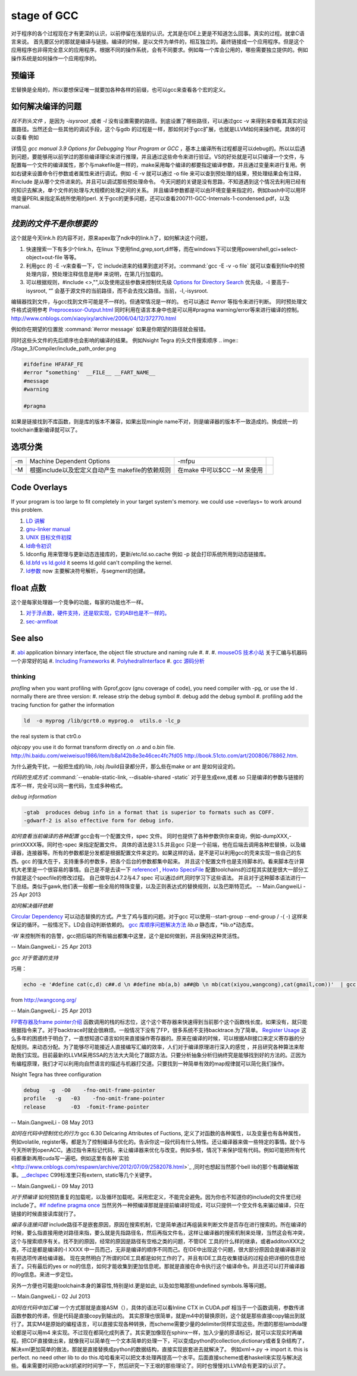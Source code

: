 stage of GCC
############

对于程序的各个过程现在才有更深的认识，以前停留在浅层的认识。尤其是在IDE上更是不知道怎么回事。真实的过程。就拿C语言来说。
首先要区分的那就是编译与链接。编译的时候，是以文件为单件的，相互独立的。最终链接成一个应用程序。但是这个应用程序也非得完全意义的应用程序。根据不同的操作系统，会有不同要求。例如每一个库会公用的，哪些需要独立提供的。例如操作系统是如何操作一个应用程序的。

预编译
------

宏替换是全局的，所以要想保证唯一就要加各种各样的前缀，也可以gcc来查看各个宏的定义。

如何解决编译的问题
------------------

*找不到头文件* ，是因为 *-isysroot* ,或者 *-I*  没有设置需要的路径。到底设置了哪些路径，可以通过gcc -v 来得到来查看其真实的设置路径。当然还会一些其他的调试手段，这个与gdb 的过程是一样，那如何对于gcc扩展，也就是LLVM如何来操作呢。具体的可以查看 例如

.. csv-table::
   :header: "options","comments"

   -Q , 打印每一个编译时的函数名 
   -fmemxxxx , 可以查看内存一的一些东东 
   -fdump-rtl-xxx , 还可以查看寄存器的分配
   "-d{a,A,D,H,p,P,x}" , 来实时查看各种宏定义
   -print-xxxx ,  来查看各种配置 
   -dump{machine/specs} , 查看机器配置以及specs 

详情见 *gcc manual 3.9 Options for Debugging Your Program or GCC* ，基本上编译所有过程都是可以debug的。所以以后遇到问题，要能够用以前学过的那些编译理论来进行推理，并且通过这些命令来进行验证。VS的好处就是可以只编译一个文件，与配置每一个文件的编译属性，那个与makefile是一样的，make采用每个编译的都要指定编译参数，并且通过变量来进行复用。例如右键来设置命令行参数或者属性来进行调试。例如 -E -v 就可以通过 -o file 来可以查到预处理的结果，预处理结果会有注释，#include 是从哪个文件进来的。并且可以调试那些预处理命令。 今天问题的关键是没有思路，不知道遇到这个情况去利用已经有的知识去解决，单个文件的处理与大规模的处理之间的关系。 并且编译参数都是可以由环境变量来指定的，例如bash中可以用环境变量PERL来指定系统所使用的perl.
关于gcc的更多问题，还可以查看200711-GCC-Internals-1-condensed.pdf，以及manual.


*找到的文件不是你想要的*
--------------------------

这个就是今天link.h  的内容不对，原来apex取了ndk中的link.h了，如何解决这个问题，

#. 快速搜索一下有多少个link.h，在linux 下使用find,grep,sort,diff等，而在windows下可以使用powershell,gci+select-object+out-file 等等。
#. 利用gcc 的 -E -v来查看一下，它 include进来的结果到底对不对。:command:`gcc -E -v -o file` 就可以查看到file中的预处理内容，预处理注释信息是用# 来说明，在第几行加载的。
#. 可以根据规则，#include <>,"",以及使用这些参数来控制优先级 `Options for Directory Search <http://gcc.gnu.org/onlinedocs/gcc/Directory-Options.html>`_   优先级，-I 要高于-isysroot, “” 会基于源文件的当前路径，而不会去找父路径。当前，-I,-isysroot.

.. list-table::

   -I  
   -iquote
   -b,  查找exe  文件 
   -isysroot   



编辑器找到文件，与gcc找到文件可能是不一样的。但通常情况是一样的。 也可以通过 *#error*  等指令来进行判断。  同时预处理文件格式说明参考 `Preprocessor-Output.html <http://gcc.gnu.org/onlinedocs/cpp/Preprocessor-Output.html>`_
同时利用在语言本身中也是可以用#pragma warning/error等来进行编译的控制。
http://www.cnblogs.com/xiaoyixy/archive/2006/04/12/372770.html


例如你在期望的位置放 :command:`#error message` 如果是你期望的路径就会报错。

同时这些头文件的先后顺序也会影响的编译的结果。 例如Nsight Tegra 的头文件搜索顺序 
.. imge:: /Stage_3/Compiler/include_path_order.png

.. code-block:: c

   #ifdefine HFAFAF_FE
   #error “something'  __FILE__ __FART_NAME__
   #message
   #warning

   #pragma

如果是链接找到不库函数，则是库的版本不兼容，如果出现mingle name不对，则是编译器的版本不一致造成的。换成统一的toolchain重新编译就可以了。

选项分类
--------

.. csv-table::
  
   -m ,Machine Dependent Options , -mfpu ,
   -M , 根据include以及宏定义自动产生 makefile的依赖规则 , 在make 中可以$CC --M 来使用 ,

Code Overlays
-------------
If your program is too large to fit completely in your target system's memory. we could use =overlays= to work around this problem. 



#. `LD 讲解 <http://blog.csdn.net/yili&#95;xie/article/details/5692007>`_  
#. `gnu-linker manual <http://www.zemris.fer.hr/~leonardo/oszur/tehnicki.dokumenti/gnu-linker.pdf>`_ 
#. `UNIX 目标文件初探 <http://www.ibm.com/developerworks/cn/aix/library/au-unixtools.html>`_ 
#. `ld命令初识 <http://www.latelee.org/using-gnu-linux/114-using-ld.html>`_ 
#. ldconfig 用来管理与更新动态连接库的，更新/etc/ld.so.cache 例如 -p 就会打印系统所用到动态链接库。
#. `ld.bfd vs ld.gold <http://stackoverflow.com/questions/3476093/replacing-ld-with-gold-any-experience>`_   it seems ld.gold can't compiling the kernel.
#. `ld参数 <https://sourceware.org/binutils/docs/ld/Options.html>`_  now 主要解决符号解析，与segment的创建。





float 点数
----------

这个是每家处理器一个竞争的功能，每家的功能也不一样。

#. `对于浮点数，硬件支持，还是软实现，它的ABI也是不一样的。 <http://gcc.gnu.org/onlinedocs/gcc/ARM-Options.html>`_  
#. `sec-armfloat <http://doc.ironwoodlabs.com/arm-arm-none-eabi/html/getting-started/sec-armfloat.html>`_ 


See also
---------


#. `abi <http://gcc.gnu.org/onlinedocs/libstdc++/manual/abi.html>`_  application binnary interface, the object file structure and naming rule
#. 
#. 
#. `mouseOS 技术小站 <http://www.mouseos.com/index.html>`_  关于汇编与机器码一个非常好的站
#. `Including Frameworks <https://developer.apple.com/library/mac/#documentation/MacOSX/Conceptual/BPFrameworks/Tasks/IncludingFrameworks.html>`_  
#. `PolyhedralInterface <http://gcc.gnu.org/wiki/Graphite/PolyhedralInterface>`_  
#. `gcc 源码分析 <http://blog.csdn.net/sonicling/article/details/6702031>`_  

thinking
========


*profling*
when you want profiling with Gprof,gcov (gnu coverage of code), you need compiler with -pg,  or use the ld .  normally there are three version:
#. release  strip the debug symbol
#. debug   add the debug symbol
#. profiling  add the tracing function for gather the information

.. code-block:: bash
   
   ld  -o myprog /lib/gcrt0.o myprog.o  utils.o -lc_p 

the real system is that ctr0.o 


*objcopy*  you use it do format transform directly on .o and o.bin file.  http://hi.baidu.com/weiweisuo1986/item/b8a142b8e3e46cec4fc7fd05
http://book.51cto.com/art/200806/78862.htm.


为什么避免干扰，一般把生成的/lib, /obj /build目录都分开，那么些在make or ant 是如何设定的。


*代码的生成方式* :command:`--enable-static-link, --disable-shared -static`
对于是生成exe,或者.so
只是编译的参数与链接的库不一样，完全可以同一套代码，生成多种格式。


*debug information*

.. code-block:: bash

   -gtab  produces debug info in a format that is superior to formats such as COFF.
   -gdwarf-2 is also effective form for debug info.


*如何查看当前编译的各种配置*
gcc会有一个配置文件，spec 文件。 同时也提供了各种参数供你来查询，例如-dumpXXX,-printXXXX等。同时也-spec 来指定配置文件。 具体的语法是3.1.5.并且gcc 只是一个前端，他在后端去调用各种宏替换，以及编译器，连接器等。所有的参数都是分发都是根据配置文件来定的。如果这样的话，是不是可以利用gcc的壳来实现一些自己的东西。gcc 的强大在于，支持重多的参数多，把各个后台的参数都集中起来。 并且这个配置文件也是支持脚本的。看来脚本在计算机大老里是一个很容易的事情。自己是不是去读一下
`reference1 <http://www.adintr.com/mytranslate/gcc_spec_files.html>`_  , `Howto SpecsFile <http://www.mingw.org/wiki/SpecsFileHOWTO>`_  配置toolchains的过程其实就是很大一部分工作就是这个specfile的修改过程。 自己做导出4.7.2与4.7 spec 可以通过diff,同时学习下这些语法。
并且对于这种脚本语法进行一下总结。类似于gawk,他们表一般都一些全局的特珠变量，以及正则表达式的替换规则，以及巴斯特范式。 
-- Main.GangweiLi - 25 Apr 2013


*如何解决循环依赖*

`Circular Dependency <http://en.wikipedia.org/wiki/Circular_dependency>`_ 可以动态替换的方式。产生了鸡与蛋的问题。对于gcc 可以使用--start-group --end-group / -(  -) 这样来保证的循环。一般情况下。LD会自动判断依赖的。  `gcc 库顺序问题解决方法 <http://www.cppblog.com/findingworld/archive/2011/07/12/66408.html>`_ 
*lib.a*  静态库，*lib.o*动态库。


*-W* 来控制所有的告警，gcc把后端的所有输出都集中这里，这个是如何做到，并且保持这种灵活性。

-- Main.GangweiLi - 25 Apr 2013


*gcc 对于管道的支持*

巧用：

.. code-block:: bash

   echo -e '#define cat(c,d) c##.d \n #define mb(a,b) a##@b \n mb(cat(xiyou,wangcong),cat(gmail,com))'  | gcc -E -xc - 2>/dev/null |tail -n 1

from http://wangcong.org/

-- Main.GangweiLi - 25 Apr 2013


`FP寄存器及frame pointer介绍 <http://blog.chinaunix.net/uid-25871104-id-2938389.html>`_ 
函数调用的栈的标志位，这个这个寄存器来快速得到当前那个这个函数栈长度。如果没有，就只能根据指令来了。对于backtrace时就会很麻烦。一般情况下没有了FP，很多系统不支持backtrace.为了简单。
`Register Usage <http://www.delorie.com/gnu/docs/gcc/gccint_115.html>`_ 
这么多年的困惑终于明白了，一直想知道C语言如何来直接操作寄存器的。原来在编译的时候，可以根据ABI接口来定义寄存器的分配规则。来动态分配。为了能够尽可能接近人直接编写汇编的效率，人们对于编译原理进行深入的感觉 ，并且研究各种算法来帮助我们实现。目前最新的LLVM采用SSA的方法大大简化了跟踪方法。只要分析抽象分析归纳终究是能够找到好的方法的。正因为有编程原理，我们才可以利用向自然语言的描述与机器打交道。只要找到一种简单有效的map规律就可以简化我们操作。



Nsight Tegra has three configuration

.. code-block:: bash

   debug   -g  -O0    -fno-omit-frame-pointer
   profile   -g   -03    -fno-omit-frame-pointer
   release        -03  -fomit-frame-pointer

-- Main.GangweiLi - 08 May 2013


*如何在代码中控制优化的行为*
gcc 6.30 Delcaring Attributes of Fuctions,  定义了对函数的各种属性，以及变量也有各种属性，例如volatile, register等。都是为了控制编译与优化的。告诉你这一段代码有什么特性。还让编译器来做一些特定的事情。就个与今天所听到openACC。通过指令来标记代码，来让编译器来优化与改变。例如多核，情况下来保护现有代码。例如可能把所有代码都重新再用cuda写一遍吧。例如这里有各种`实验 <http://www.cnblogs.com/respawn/archive/2012/07/09/2582078.html>`_ ,同时也想起当然那个bell lib的那个有趣破解故事。`__declspec <http://blog.csdn.net/iamoyjj/article/details/4195635>`_  C99标准里只有extern, static等几个关键字。

-- Main.GangweiLi - 09 May 2013


*对于预编译* 如何预防重复的加载呢，以及循环加载呢。采用宏定义，不能完全避免。因为你也不知道你的include的文件里已经include了。`#if ndefine pragma once  <http://zhidao.baidu.com/question/112685790.html>`_  当然另外一种预编译那就是提前编译好现成，可以只提供一个空文件名来骗过编译，只在链接的时候直接读库就行了。



*编译与连接问题* include路径不是嵌套原因，原因在搜索机制，它是简单通过再组装来判断文件是否存在进行搜索的。所在编译的时候，要么指直接用绝对路径来指，要么就是先指路径名，然后再指文件名，这样让编译器的搜索机制来处理，当然这会有冲突，这个与搜索顺序有关。找不到的原因，经常的原因是路径有空格之类的问题，不管IDE 工具的什么样的继承，或者additonXXX之类，不过是都是编译的-I XXXX 中一员而己，无非是编译的顺序不同而己。在IDE中出现这个问题，很大部分原因会是编译器并没有把选项传递给编译器。 现在突然明白了所谓的IDE工具都是如何工作的了。并且有IDE工具在收集错话的过程会把详细的信息给丢了。只有最后的yes or no的信息，如何才能收集到更加信息呢。那就是直接在命令执行这个编译命令。并且还可以打开编译器的log信息。来进一步定位。

另外一方便也可能是toolchain本身的兼容性,特别是ld.更是如此, 以及如忽略那些undefined symbols.等等问题。




-- Main.GangweiLi - 02 Jul 2013



*如何在代码中加汇编*
一个方式那就是直接ASM（），具体的语法可以看Inline CTX in CUDA.pdf  相当于一个函数调用，参数传递函数参数的传递，但是代码是直接copy到输出的。
其实原理也很简单，就是m4中的替换原则，这个就是那些直接copy输出到就行了。其实M4是原始的编程语言，可以直接实现各种转换，而scheme需要少量的delimiter同样实现这些。所谓的那些lambda理论都是可以用m4 来实现。不过现在都简化成列表了。其实更加像现在sphinx一样，加入少量的原语标记，就可以实现实时再编程。把CDF直接做出来，就像我可以简单在一个文本简单的处理一下，可以变成python的collection,dictionary或者复杂结构了，解决xml更加简单的做法，那就是直接替换成python的数据结构，直接实现嵌套进去就解决了。
例如xml->.py -> import it. this is perfect. no need other lib to do this.哈哈看来可以把文本处理再提高一个水平。后面直接scheme或者haskell来实现与解决这些。看来需要时间把rackit抓紧时时间学一下，然后研究一下王垠的那些理论了。同时也慢慢对LLVM会有更深的认识了。
